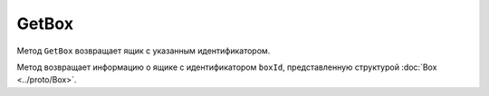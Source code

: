 GetBox
======

Метод ``GetBox`` возвращает ящик с указанным идентификатором.

.. http:get:: /GetBox

	:queryparam boxId: идентификатор ящика организации.
	
	:requestheader Authorization: данные, необходимые для :doc:`авторизации <../Authorization>`.
	
	:statuscode 200: операция успешно завершена.
	:statuscode 400: данные в запросе имеют неверный формат или отсутствуют обязательные параметры.
	:statuscode 401: в запросе отсутствует HTTP-заголовок ``Authorization`` или в этом заголовке содержатся некорректные авторизационные данные.
	:statuscode 404: ящик с указанным идентификатором не найден в справочнике.
	:statuscode 405: используется неподходящий HTTP-метод.
	:statuscode 500: при обработке запроса возникла непредвиденная ошибка.

Метод возвращает информацию о ящике с идентификатором ``boxId``, представленную структурой :doc:`Box <../proto/Box>`.
